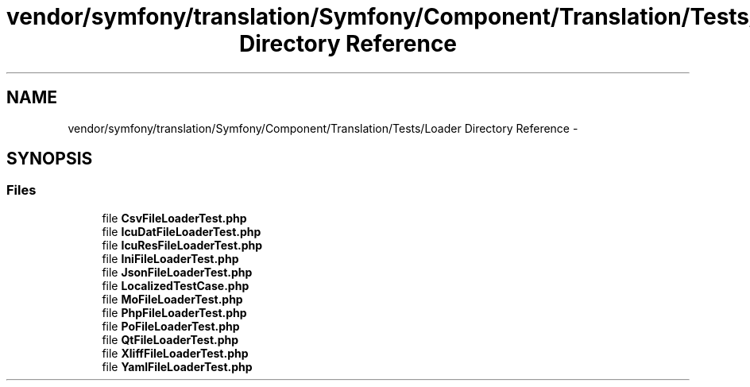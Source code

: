 .TH "vendor/symfony/translation/Symfony/Component/Translation/Tests/Loader Directory Reference" 3 "Tue Apr 14 2015" "Version 1.0" "VirtualSCADA" \" -*- nroff -*-
.ad l
.nh
.SH NAME
vendor/symfony/translation/Symfony/Component/Translation/Tests/Loader Directory Reference \- 
.SH SYNOPSIS
.br
.PP
.SS "Files"

.in +1c
.ti -1c
.RI "file \fBCsvFileLoaderTest\&.php\fP"
.br
.ti -1c
.RI "file \fBIcuDatFileLoaderTest\&.php\fP"
.br
.ti -1c
.RI "file \fBIcuResFileLoaderTest\&.php\fP"
.br
.ti -1c
.RI "file \fBIniFileLoaderTest\&.php\fP"
.br
.ti -1c
.RI "file \fBJsonFileLoaderTest\&.php\fP"
.br
.ti -1c
.RI "file \fBLocalizedTestCase\&.php\fP"
.br
.ti -1c
.RI "file \fBMoFileLoaderTest\&.php\fP"
.br
.ti -1c
.RI "file \fBPhpFileLoaderTest\&.php\fP"
.br
.ti -1c
.RI "file \fBPoFileLoaderTest\&.php\fP"
.br
.ti -1c
.RI "file \fBQtFileLoaderTest\&.php\fP"
.br
.ti -1c
.RI "file \fBXliffFileLoaderTest\&.php\fP"
.br
.ti -1c
.RI "file \fBYamlFileLoaderTest\&.php\fP"
.br
.in -1c
